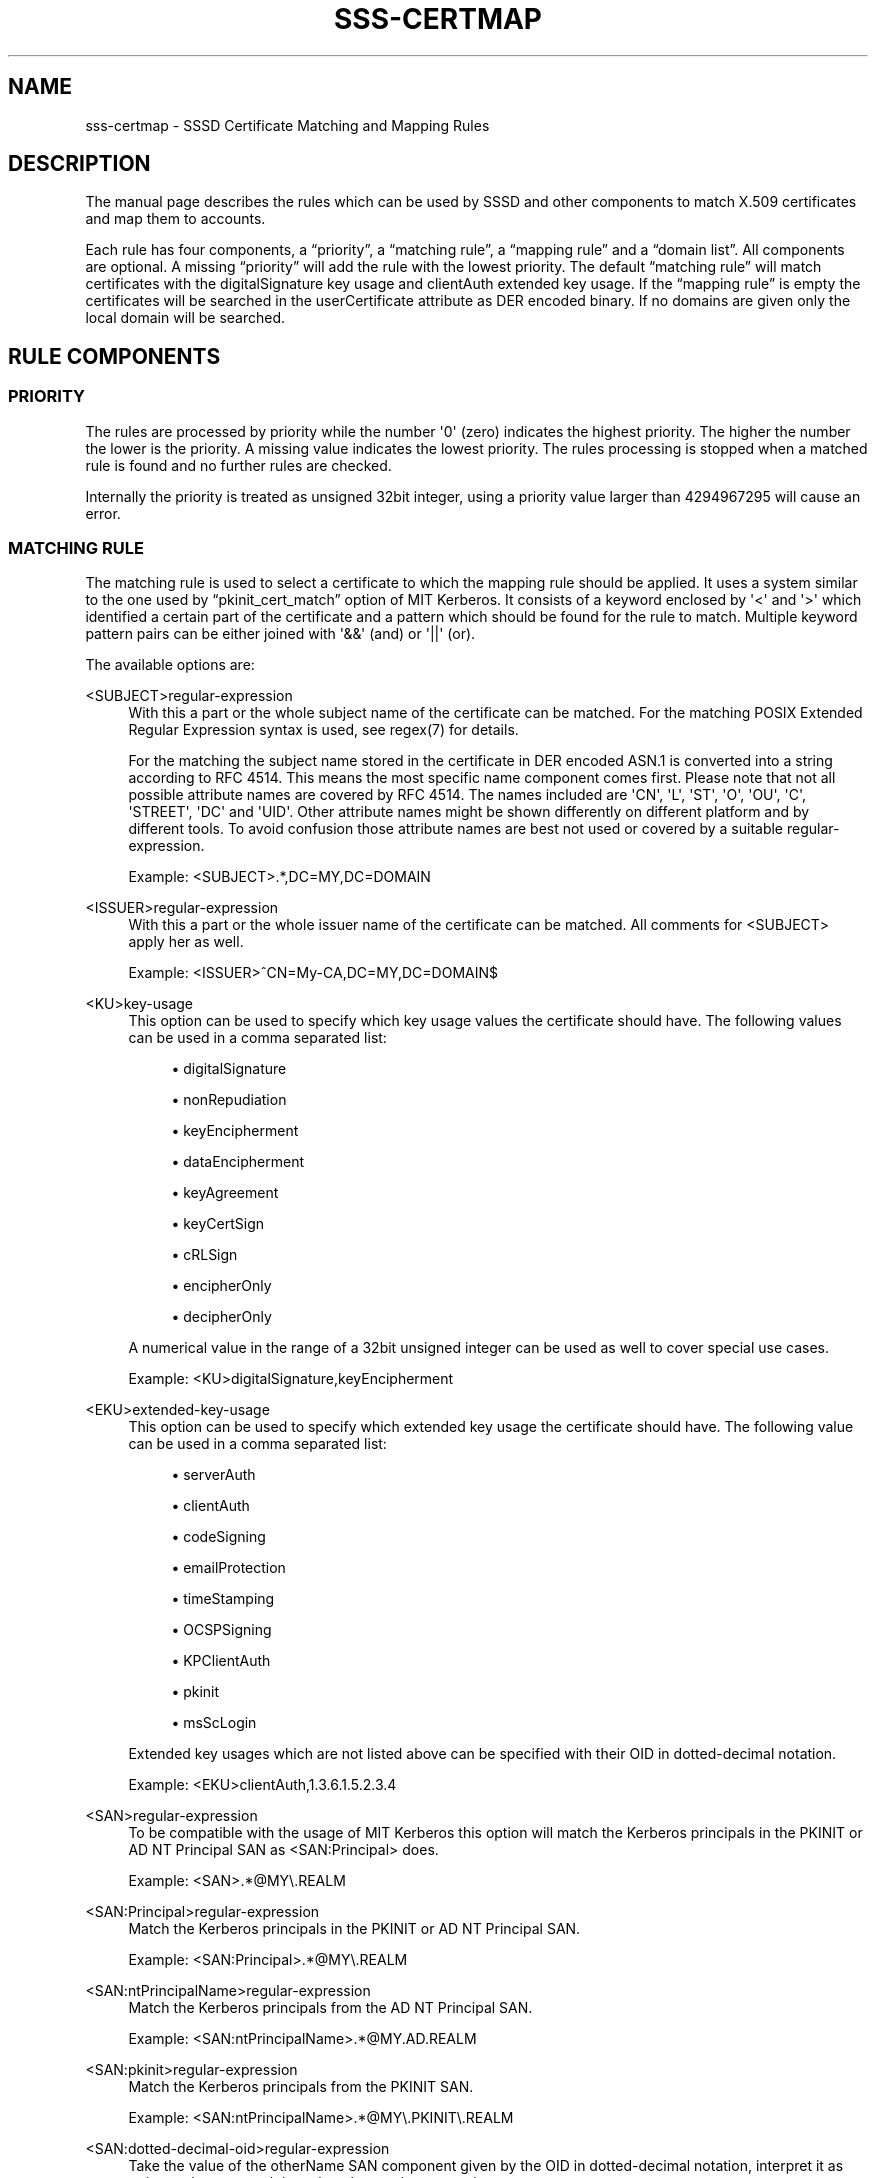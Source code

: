 '\" t
.\"     Title: sss-certmap
.\"    Author: The SSSD upstream - https://pagure.io/SSSD/sssd/
.\" Generator: DocBook XSL Stylesheets vsnapshot <http://docbook.sf.net/>
.\"      Date: 12/09/2020
.\"    Manual: File Formats and Conventions
.\"    Source: SSSD
.\"  Language: English
.\"
.TH "SSS\-CERTMAP" "5" "12/09/2020" "SSSD" "File Formats and Conventions"
.\" -----------------------------------------------------------------
.\" * Define some portability stuff
.\" -----------------------------------------------------------------
.\" ~~~~~~~~~~~~~~~~~~~~~~~~~~~~~~~~~~~~~~~~~~~~~~~~~~~~~~~~~~~~~~~~~
.\" http://bugs.debian.org/507673
.\" http://lists.gnu.org/archive/html/groff/2009-02/msg00013.html
.\" ~~~~~~~~~~~~~~~~~~~~~~~~~~~~~~~~~~~~~~~~~~~~~~~~~~~~~~~~~~~~~~~~~
.ie \n(.g .ds Aq \(aq
.el       .ds Aq '
.\" -----------------------------------------------------------------
.\" * set default formatting
.\" -----------------------------------------------------------------
.\" disable hyphenation
.nh
.\" disable justification (adjust text to left margin only)
.ad l
.\" -----------------------------------------------------------------
.\" * MAIN CONTENT STARTS HERE *
.\" -----------------------------------------------------------------
.SH "NAME"
sss-certmap \- SSSD Certificate Matching and Mapping Rules
.SH "DESCRIPTION"
.PP
The manual page describes the rules which can be used by SSSD and other components to match X\&.509 certificates and map them to accounts\&.
.PP
Each rule has four components, a
\(lqpriority\(rq, a
\(lqmatching rule\(rq, a
\(lqmapping rule\(rq
and a
\(lqdomain list\(rq\&. All components are optional\&. A missing
\(lqpriority\(rq
will add the rule with the lowest priority\&. The default
\(lqmatching rule\(rq
will match certificates with the digitalSignature key usage and clientAuth extended key usage\&. If the
\(lqmapping rule\(rq
is empty the certificates will be searched in the userCertificate attribute as DER encoded binary\&. If no domains are given only the local domain will be searched\&.
.SH "RULE COMPONENTS"
.SS "PRIORITY"
.PP
The rules are processed by priority while the number \*(Aq0\*(Aq (zero) indicates the highest priority\&. The higher the number the lower is the priority\&. A missing value indicates the lowest priority\&. The rules processing is stopped when a matched rule is found and no further rules are checked\&.
.PP
Internally the priority is treated as unsigned 32bit integer, using a priority value larger than 4294967295 will cause an error\&.
.SS "MATCHING RULE"
.PP
The matching rule is used to select a certificate to which the mapping rule should be applied\&. It uses a system similar to the one used by
\(lqpkinit_cert_match\(rq
option of MIT Kerberos\&. It consists of a keyword enclosed by \*(Aq<\*(Aq and \*(Aq>\*(Aq which identified a certain part of the certificate and a pattern which should be found for the rule to match\&. Multiple keyword pattern pairs can be either joined with \*(Aq&&\*(Aq (and) or \*(Aq||\*(Aq (or)\&.
.PP
The available options are:
.PP
<SUBJECT>regular\-expression
.RS 4
With this a part or the whole subject name of the certificate can be matched\&. For the matching POSIX Extended Regular Expression syntax is used, see regex(7) for details\&.
.sp
For the matching the subject name stored in the certificate in DER encoded ASN\&.1 is converted into a string according to RFC 4514\&. This means the most specific name component comes first\&. Please note that not all possible attribute names are covered by RFC 4514\&. The names included are \*(AqCN\*(Aq, \*(AqL\*(Aq, \*(AqST\*(Aq, \*(AqO\*(Aq, \*(AqOU\*(Aq, \*(AqC\*(Aq, \*(AqSTREET\*(Aq, \*(AqDC\*(Aq and \*(AqUID\*(Aq\&. Other attribute names might be shown differently on different platform and by different tools\&. To avoid confusion those attribute names are best not used or covered by a suitable regular\-expression\&.
.sp
Example: <SUBJECT>\&.*,DC=MY,DC=DOMAIN
.RE
.PP
<ISSUER>regular\-expression
.RS 4
With this a part or the whole issuer name of the certificate can be matched\&. All comments for <SUBJECT> apply her as well\&.
.sp
Example: <ISSUER>^CN=My\-CA,DC=MY,DC=DOMAIN$
.RE
.PP
<KU>key\-usage
.RS 4
This option can be used to specify which key usage values the certificate should have\&. The following values can be used in a comma separated list:
.sp
.RS 4
.ie n \{\
\h'-04'\(bu\h'+03'\c
.\}
.el \{\
.sp -1
.IP \(bu 2.3
.\}
digitalSignature
.RE
.sp
.RS 4
.ie n \{\
\h'-04'\(bu\h'+03'\c
.\}
.el \{\
.sp -1
.IP \(bu 2.3
.\}
nonRepudiation
.RE
.sp
.RS 4
.ie n \{\
\h'-04'\(bu\h'+03'\c
.\}
.el \{\
.sp -1
.IP \(bu 2.3
.\}
keyEncipherment
.RE
.sp
.RS 4
.ie n \{\
\h'-04'\(bu\h'+03'\c
.\}
.el \{\
.sp -1
.IP \(bu 2.3
.\}
dataEncipherment
.RE
.sp
.RS 4
.ie n \{\
\h'-04'\(bu\h'+03'\c
.\}
.el \{\
.sp -1
.IP \(bu 2.3
.\}
keyAgreement
.RE
.sp
.RS 4
.ie n \{\
\h'-04'\(bu\h'+03'\c
.\}
.el \{\
.sp -1
.IP \(bu 2.3
.\}
keyCertSign
.RE
.sp
.RS 4
.ie n \{\
\h'-04'\(bu\h'+03'\c
.\}
.el \{\
.sp -1
.IP \(bu 2.3
.\}
cRLSign
.RE
.sp
.RS 4
.ie n \{\
\h'-04'\(bu\h'+03'\c
.\}
.el \{\
.sp -1
.IP \(bu 2.3
.\}
encipherOnly
.RE
.sp
.RS 4
.ie n \{\
\h'-04'\(bu\h'+03'\c
.\}
.el \{\
.sp -1
.IP \(bu 2.3
.\}
decipherOnly
.RE
.sp
A numerical value in the range of a 32bit unsigned integer can be used as well to cover special use cases\&.
.sp
Example: <KU>digitalSignature,keyEncipherment
.RE
.PP
<EKU>extended\-key\-usage
.RS 4
This option can be used to specify which extended key usage the certificate should have\&. The following value can be used in a comma separated list:
.sp
.RS 4
.ie n \{\
\h'-04'\(bu\h'+03'\c
.\}
.el \{\
.sp -1
.IP \(bu 2.3
.\}
serverAuth
.RE
.sp
.RS 4
.ie n \{\
\h'-04'\(bu\h'+03'\c
.\}
.el \{\
.sp -1
.IP \(bu 2.3
.\}
clientAuth
.RE
.sp
.RS 4
.ie n \{\
\h'-04'\(bu\h'+03'\c
.\}
.el \{\
.sp -1
.IP \(bu 2.3
.\}
codeSigning
.RE
.sp
.RS 4
.ie n \{\
\h'-04'\(bu\h'+03'\c
.\}
.el \{\
.sp -1
.IP \(bu 2.3
.\}
emailProtection
.RE
.sp
.RS 4
.ie n \{\
\h'-04'\(bu\h'+03'\c
.\}
.el \{\
.sp -1
.IP \(bu 2.3
.\}
timeStamping
.RE
.sp
.RS 4
.ie n \{\
\h'-04'\(bu\h'+03'\c
.\}
.el \{\
.sp -1
.IP \(bu 2.3
.\}
OCSPSigning
.RE
.sp
.RS 4
.ie n \{\
\h'-04'\(bu\h'+03'\c
.\}
.el \{\
.sp -1
.IP \(bu 2.3
.\}
KPClientAuth
.RE
.sp
.RS 4
.ie n \{\
\h'-04'\(bu\h'+03'\c
.\}
.el \{\
.sp -1
.IP \(bu 2.3
.\}
pkinit
.RE
.sp
.RS 4
.ie n \{\
\h'-04'\(bu\h'+03'\c
.\}
.el \{\
.sp -1
.IP \(bu 2.3
.\}
msScLogin
.RE
.sp
Extended key usages which are not listed above can be specified with their OID in dotted\-decimal notation\&.
.sp
Example: <EKU>clientAuth,1\&.3\&.6\&.1\&.5\&.2\&.3\&.4
.RE
.PP
<SAN>regular\-expression
.RS 4
To be compatible with the usage of MIT Kerberos this option will match the Kerberos principals in the PKINIT or AD NT Principal SAN as <SAN:Principal> does\&.
.sp
Example: <SAN>\&.*@MY\e\&.REALM
.RE
.PP
<SAN:Principal>regular\-expression
.RS 4
Match the Kerberos principals in the PKINIT or AD NT Principal SAN\&.
.sp
Example: <SAN:Principal>\&.*@MY\e\&.REALM
.RE
.PP
<SAN:ntPrincipalName>regular\-expression
.RS 4
Match the Kerberos principals from the AD NT Principal SAN\&.
.sp
Example: <SAN:ntPrincipalName>\&.*@MY\&.AD\&.REALM
.RE
.PP
<SAN:pkinit>regular\-expression
.RS 4
Match the Kerberos principals from the PKINIT SAN\&.
.sp
Example: <SAN:ntPrincipalName>\&.*@MY\e\&.PKINIT\e\&.REALM
.RE
.PP
<SAN:dotted\-decimal\-oid>regular\-expression
.RS 4
Take the value of the otherName SAN component given by the OID in dotted\-decimal notation, interpret it as string and try to match it against the regular expression\&.
.sp
Example: <SAN:1\&.2\&.3\&.4>test
.RE
.PP
<SAN:otherName>base64\-string
.RS 4
Do a binary match with the base64 encoded blob against all otherName SAN components\&. With this option it is possible to match against custom otherName components with special encodings which could not be treated as strings\&.
.sp
Example: <SAN:otherName>MTIz
.RE
.PP
<SAN:rfc822Name>regular\-expression
.RS 4
Match the value of the rfc822Name SAN\&.
.sp
Example: <SAN:rfc822Name>\&.*@email\e\&.domain
.RE
.PP
<SAN:dNSName>regular\-expression
.RS 4
Match the value of the dNSName SAN\&.
.sp
Example: <SAN:dNSName>\&.*\e\&.my\e\&.dns\e\&.domain
.RE
.PP
<SAN:x400Address>base64\-string
.RS 4
Binary match the value of the x400Address SAN\&.
.sp
Example: <SAN:x400Address>MTIz
.RE
.PP
<SAN:directoryName>regular\-expression
.RS 4
Match the value of the directoryName SAN\&. The same comments as given for <ISSUER> and <SUBJECT> apply here as well\&.
.sp
Example: <SAN:directoryName>\&.*,DC=com
.RE
.PP
<SAN:ediPartyName>base64\-string
.RS 4
Binary match the value of the ediPartyName SAN\&.
.sp
Example: <SAN:ediPartyName>MTIz
.RE
.PP
<SAN:uniformResourceIdentifier>regular\-expression
.RS 4
Match the value of the uniformResourceIdentifier SAN\&.
.sp
Example: <SAN:uniformResourceIdentifier>URN:\&.*
.RE
.PP
<SAN:iPAddress>regular\-expression
.RS 4
Match the value of the iPAddress SAN\&.
.sp
Example: <SAN:iPAddress>192\e\&.168\e\&.\&.*
.RE
.PP
<SAN:registeredID>regular\-expression
.RS 4
Match the value of the registeredID SAN as dotted\-decimal string\&.
.sp
Example: <SAN:registeredID>1\e\&.2\e\&.3\e\&.\&.*
.RE
.SS "MAPPING RULE"
.PP
The mapping rule is used to associate a certificate with one or more accounts\&. A Smartcard with the certificate and the matching private key can then be used to authenticate as one of those accounts\&.
.PP
Currently SSSD basically only supports LDAP to lookup user information (the exception is the proxy provider which is not of relevance here)\&. Because of this the mapping rule is based on LDAP search filter syntax with templates to add certificate content to the filter\&. It is expected that the filter will only contain the specific data needed for the mapping and that the caller will embed it in another filter to do the actual search\&. Because of this the filter string should start and stop with \*(Aq(\*(Aq and \*(Aq)\*(Aq respectively\&.
.PP
In general it is recommended to use attributes from the certificate and add them to special attributes to the LDAP user object\&. E\&.g\&. the \*(AqaltSecurityIdentities\*(Aq attribute in AD or the \*(AqipaCertMapData\*(Aq attribute for IPA can be used\&.
.PP
This should be preferred to read user specific data from the certificate like e\&.g\&. an email address and search for it in the LDAP server\&. The reason is that the user specific data in LDAP might change for various reasons would break the mapping\&. On the other hand it would be hard to break the mapping on purpose for a specific user\&.
.PP
The templates to add certificate data to the search filter are based on Python\-style formatting strings\&. They consist of a keyword in curly braces with an optional sub\-component specifier separated by a \*(Aq\&.\*(Aq or an optional conversion/formatting option separated by a \*(Aq!\*(Aq\&. Allowed values are:
.PP
{issuer_dn[!((ad|ad_x500)|ad_ldap|nss_x500|(nss|nss_ldap))]}
.RS 4
This template will add the full issuer DN converted to a string according to RFC 4514\&. If X\&.500 ordering (most specific RDN comes last) an option with the \*(Aq_x500\*(Aq prefix should be used\&.
.sp
The conversion options starting with \*(Aqad_\*(Aq will use attribute names as used by AD, e\&.g\&. \*(AqS\*(Aq instead of \*(AqST\*(Aq\&.
.sp
The conversion options starting with \*(Aqnss_\*(Aq will use attribute names as used by NSS\&.
.sp
The default conversion option is \*(Aqnss\*(Aq, i\&.e\&. attribute names according to NSS and LDAP/RFC 4514 ordering\&.
.sp
Example: (ipacertmapdata=X509:<I>{issuer_dn!ad}<S>{subject_dn!ad})
.RE
.PP
{subject_dn[!((ad|ad_x500)|ad_ldap|nss_x500|(nss|nss_ldap))]}
.RS 4
This template will add the full subject DN converted to string according to RFC 4514\&. If X\&.500 ordering (most specific RDN comes last) an option with the \*(Aq_x500\*(Aq prefix should be used\&.
.sp
The conversion options starting with \*(Aqad_\*(Aq will use attribute names as used by AD, e\&.g\&. \*(AqS\*(Aq instead of \*(AqST\*(Aq\&.
.sp
The conversion options starting with \*(Aqnss_\*(Aq will use attribute names as used by NSS\&.
.sp
The default conversion option is \*(Aqnss\*(Aq, i\&.e\&. attribute names according to NSS and LDAP/RFC 4514 ordering\&.
.sp
Example: (ipacertmapdata=X509:<I>{issuer_dn!nss_x500}<S>{subject_dn!nss_x500})
.RE
.PP
{cert[!(bin|base64)]}
.RS 4
This template will add the whole DER encoded certificate as a string to the search filter\&. Depending on the conversion option the binary certificate is either converted to an escaped hex sequence \*(Aq\exx\*(Aq or base64\&. The escaped hex sequence is the default and can e\&.g\&. be used with the LDAP attribute \*(AquserCertificate;binary\*(Aq\&.
.sp
Example: (userCertificate;binary={cert!bin})
.RE
.PP
{subject_principal[\&.short_name]}
.RS 4
This template will add the Kerberos principal which is taken either from the SAN used by pkinit or the one used by AD\&. The \*(Aqshort_name\*(Aq component represents the first part of the principal before the \*(Aq@\*(Aq sign\&.
.sp
Example: (|(userPrincipal={subject_principal})(samAccountName={subject_principal\&.short_name}))
.RE
.PP
{subject_pkinit_principal[\&.short_name]}
.RS 4
This template will add the Kerberos principal which is given by the SAN used by pkinit\&. The \*(Aqshort_name\*(Aq component represents the first part of the principal before the \*(Aq@\*(Aq sign\&.
.sp
Example: (|(userPrincipal={subject_pkinit_principal})(uid={subject_pkinit_principal\&.short_name}))
.RE
.PP
{subject_nt_principal[\&.short_name]}
.RS 4
This template will add the Kerberos principal which is given by the SAN used by AD\&. The \*(Aqshort_name\*(Aq component represent the first part of the principal before the \*(Aq@\*(Aq sign\&.
.sp
Example: (|(userPrincipal={subject_principal})(samAccountName={subject_principal\&.short_name}))
.RE
.PP
{subject_rfc822_name[\&.short_name]}
.RS 4
This template will add the string which is stored in the rfc822Name component of the SAN, typically an email address\&. The \*(Aqshort_name\*(Aq component represents the first part of the address before the \*(Aq@\*(Aq sign\&.
.sp
Example: (|(mail={subject_rfc822_name})(uid={subject_rfc822_name\&.short_name}))
.RE
.PP
{subject_dns_name[\&.short_name]}
.RS 4
This template will add the string which is stored in the dNSName component of the SAN, typically a fully\-qualified host name\&. The \*(Aqshort_name\*(Aq component represents the first part of the name before the first \*(Aq\&.\*(Aq sign\&.
.sp
Example: (|(fqdn={subject_dns_name})(host={subject_dns_name\&.short_name}))
.RE
.PP
{subject_uri}
.RS 4
This template will add the string which is stored in the uniformResourceIdentifier component of the SAN\&.
.sp
Example: (uri={subject_uri})
.RE
.PP
{subject_ip_address}
.RS 4
This template will add the string which is stored in the iPAddress component of the SAN\&.
.sp
Example: (ip={subject_ip_address})
.RE
.PP
{subject_x400_address}
.RS 4
This template will add the value which is stored in the x400Address component of the SAN as escaped hex sequence\&.
.sp
Example: (attr:binary={subject_x400_address})
.RE
.PP
{subject_directory_name[!((ad|ad_x500)|ad_ldap|nss_x500|(nss|nss_ldap))]}
.RS 4
This template will add the DN string of the value which is stored in the directoryName component of the SAN\&.
.sp
Example: (orig_dn={subject_directory_name})
.RE
.PP
{subject_ediparty_name}
.RS 4
This template will add the value which is stored in the ediPartyName component of the SAN as escaped hex sequence\&.
.sp
Example: (attr:binary={subject_ediparty_name})
.RE
.PP
{subject_registered_id}
.RS 4
This template will add the OID which is stored in the registeredID component of the SAN as a dotted\-decimal string\&.
.sp
Example: (oid={subject_registered_id})
.RE
.SS "DOMAIN LIST"
.PP
If the domain list is not empty users mapped to a given certificate are not only searched in the local domain but in the listed domains as well as long as they are know by SSSD\&. Domains not know to SSSD will be ignored\&.
.SH "AUTHORS"
.PP
\fBThe SSSD upstream \- https://pagure\&.io/SSSD/sssd/\fR
